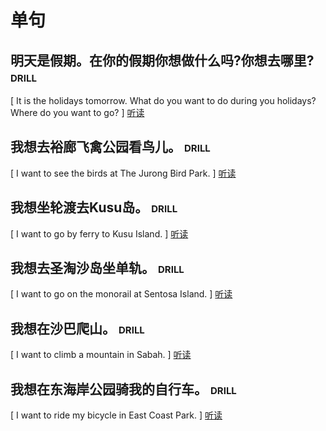 
* 单句

**  明天是假期。在你的假期你想做什么吗?你想去哪里?  :drill:
    :PROPERTIES:
    :MP3:   c:/Users/86180/english/Unit 5/page59/s1.mp3 
    :END:
    [ It is the holidays tomorrow. What do you want to do during you holidays? Where do you want to go? ]
    [[play:c:/Users/86180/english/Unit 5/page59/s1.mp3][听读]]
    
**  我想去裕廊飞禽公园看鸟儿。                     :drill:
    :PROPERTIES:
    :MP3:   c:/Users/86180/english/Unit 5/page59/s2.mp3 
    :END:
    [ I want to see the birds at The Jurong Bird Park.                                                  ]
    [[play:c:/Users/86180/english/Unit 5/page59/s2.mp3][听读]]
    
**  我想坐轮渡去Kusu岛。                              :drill:
    :PROPERTIES:
    :MP3:   c:/Users/86180/english/Unit 5/page59/s3.mp3 
    :END:
    [ I want to go by ferry to Kusu Island.                                                             ]
    [[play:c:/Users/86180/english/Unit 5/page59/s3.mp3][听读]]
    
**  我想去圣淘沙岛坐单轨。                         :drill:
    :PROPERTIES:
    :MP3:   c:/Users/86180/english/Unit 5/page59/s4.mp3 
    :END:
    [ I want to go on the monorail at Sentosa Island.                                                   ]
    [[play:c:/Users/86180/english/Unit 5/page59/s4.mp3][听读]]
    
**  我想在沙巴爬山。                                :drill:
    :PROPERTIES:
    :MP3:   c:/Users/86180/english/Unit 5/page59/s5.mp3 
    :END:
    [ I want to climb a mountain in Sabah.                                                              ]
    [[play:c:/Users/86180/english/Unit 5/page59/s5.mp3][听读]]
    
**  我想在东海岸公园骑我的自行车。                  :drill:
    :PROPERTIES:
    :MP3:   c:/Users/86180/english/Unit 5/page59/s6.mp3 
    :END:
    [ I want to ride my bicycle in East Coast Park.                                                     ]
    [[play:c:/Users/86180/english/Unit 5/page59/s6.mp3][听读]]
    